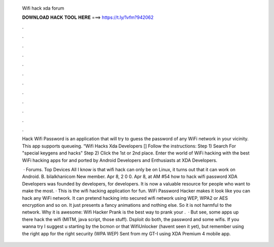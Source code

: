   Wifi hack xda forum
  
  
  
  𝐃𝐎𝐖𝐍𝐋𝐎𝐀𝐃 𝐇𝐀𝐂𝐊 𝐓𝐎𝐎𝐋 𝐇𝐄𝐑𝐄 ===> https://t.ly/1vfm?942062
  
  
  
  .
  
  
  
  .
  
  
  
  .
  
  
  
  .
  
  
  
  .
  
  
  
  .
  
  
  
  .
  
  
  
  .
  
  
  
  .
  
  
  
  .
  
  
  
  .
  
  
  
  .
  
  Hack Wifi Password is an application that will try to guess the password of any WiFi network in your vicinity. This app supports queueing. “Wifi Hacks Xda Developers [] Follow the instructions: Step 1) Search  For "special keygens and hacks" Step 2) Click the 1st or 2nd place. Enter the world of WiFi hacking with the best WiFi hacking apps for and ported by Android Developers and Enthusiasts at XDA Developers.
  
   · Forums. Top Devices All I know is that wifi hack can only be on Linux, it turns out that it can work on Android. B. bilalkhanicom New member. Apr 8, 2 0 0. Apr 8, at AM #54 how to hack wifi password XDA Developers was founded by developers, for developers. It is now a valuable resource for people who want to make the most. · This is the wifi hacking application for fun. WiFi Password Hacker makes it look like you can hack any WiFi network. It can pretend hacking into secured wifi network using WEP, WPA2 or AES encryption and so on. It just presents a fancy animations and nothing else. So it is not harmful to the network. Why it is awesome: Wifi Hacker Prank is the best way to prank your .  · But see, some apps up there hack the wifi (MITM, java script, those stuff). Dsploit do both, the password and some wifis. If you wanna try I suggest u starting by the bcmon or that WifiUnlocker (havent seen it yet), but remember using the right app for the right security (WPA WEP) Sent from my GT-I using XDA Premium 4 mobile app.

